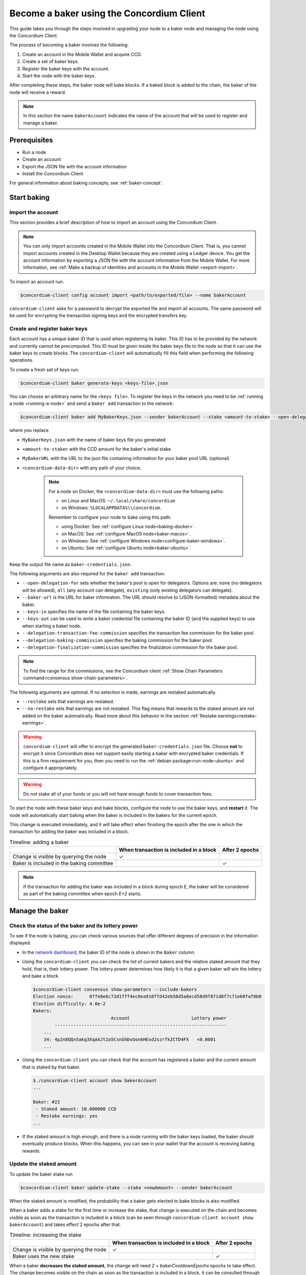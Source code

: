 .. _node-dashboard: http://localhost:8099
.. _Discord: https://discord.com/invite/xWmQ5tp

.. _become-a-baker:

==========================================
Become a baker using the Concordium Client
==========================================

This guide takes you through the steps involved in upgrading your node to a baker node and managing the node using the Concordium Client.

The process of becoming a baker involves the following:

#. Create an account in the Mobile Wallet and acquire CCD.
#. Create a set of baker keys.
#. Register the baker keys with the account.
#. Start the node with the baker keys.

After completing these steps, the baker node will bake blocks. If a baked block
is added to the chain, the baker of the node will receive a reward.

.. note::

   In this section the name ``bakerAccount`` indicates the name of the
   account that will be used to register and manage a baker.

Prerequisites
=============
-  Run a node
-  Create an account
-  Export the JSON file with the account information
-  Install the Concordium Client

For general information about baking concepts, see :ref:`baker-concept`.

Start baking
============

.. _import-baker-account:

Import the account
------------------

This section provides a brief description of how to import an account using the Concordium Client.

.. Note::

   You can only import accounts created in the Mobile Wallet into the Concordium Client. That is, you cannot import accounts created in the Desktop Wallet because they are created using a Ledger device. You get the account information by exporting a JSON file with the account information from the Mobile Wallet. For more information, see :ref:`Make a backup of identities and accounts in the Mobile Wallet <export-import>`.

To import an account run:

.. code-block:: console

   $concordium-client config account import <path/to/exported/file> --name bakerAccount

``concordium-client`` asks for a password to decrypt the exported file and
import all accounts. The same password will be used for encrypting the
transaction signing keys and the encrypted transfers key.

.. _create-register-baker-keys:

Create and register baker keys
------------------------------

Each account has a unique baker ID that is used when registering its baker. This ID has to be provided by the network and currently cannot be precomputed. This ID must be given inside the baker keys file to the node so that it can use the baker keys to create blocks. The ``concordium-client`` will automatically fill this field when performing the following operations.

To create a fresh set of keys run:

.. code-block:: console

   $concordium-client baker generate-keys <keys-file>.json

You can choose an arbitrary name for the ``<keys file>``. To register the keys in the network you need to be :ref:`running a node <running-a-node>`
and send a ``baker add`` transaction to the network:

.. code-block:: console

   $concordium-client baker add MyBakerKeys.json --sender bakerAccount --stake <amount-to-stake> --open-delegation-for all --delegation-transaction-fee-commission 0.1 --delegation-baking-commission 0.1 --delegation-finalization-commission 1.0 --baker-url https://example.com/baker --keys-in MyNewBakerKeys.json --keys-out <concordium-data-dir>/baker-credentials.json


where you replace

- ``MyBakerKeys.json`` with the name of baker keys file you generated
- ``<amount-to-stake>`` with the CCD amount for the baker's initial stake
- ``MyBakerURL`` with the URL to the json file containing information for your baker pool URL (optional)
- ``<concordium-data-dir>`` with any path of your choice.

   .. Note::

      For a node on Docker, the ``<concordium-data-dir>`` must use the following paths:

      * on Linux and MacOS: ``~/.local/share/concordium``
      * on Windows: ``%LOCALAPPDATA%\\concordium``.

      Remember to configure your node to bake using this path:

      * using Docker: See :ref:`configure Linux node<baking-docker>`.
      * on MacOS: See :ref:`configure MacOS node<baker-macos>`.
      * on Windows: See :ref:`configure Windows node<configure-baker-windows>`.
      * on Ubuntu: See :ref:`configure Ubuntu node<baker-ubuntu>`.

Keep the output file name as ``baker-credentials.json``.

The following arguments are also required for the ``baker add`` transaction:

- ``--open-delegation-for`` sets whether the baker's pool is open for delegators. Options are: ``none`` (no delegators will be allowed), ``all`` (any account can delegate), ``existing`` (only existing delegators can delegate).
- ``--baker-url`` is the URL for baker information. The URL should resolve to (JSON-formatted) metadata about the baker.
- ``--keys-in`` specifies the name of the file containing the baker keys.
- ``--keys-out`` can be used to write a baker credential file containing the baker ID (and the supplied keys) to use when starting a baker node.
- ``--delegation-transaction-fee-commission`` specifies the transaction fee commission for the baker pool.
- ``--delegation-baking-commission`` specifies the baking commission for the baker pool.
- ``--delegation-finalization-commission`` specifies the finalization commission for the baker pool.

.. Note::

   To find the range for the commissions, see the Concordium client :ref:`Show Chain Parameters command<consensus show-chain-parameters>`.

The following arguments are optional. If no selection is made, earnings are restaked automatically.

- ``--restake`` sets that earnings are restaked.
- ``--no-restake`` sets that earnings are not restaked. This flag means that rewards to the staked amount are not added on the baker automatically. Read more about this behavior in the section :ref:`Restake earnings<restake-earnings>`.

.. warning::

   ``concordium-client`` will offer to encrypt the generated ``baker-credentials.json`` file.
   Choose **not** to encrypt it since Concordium does not support easily starting a baker with encrypted baker credentials.
   If this is a firm requirement for you, then you need to run the :ref:`debian package<run-node-ubuntu>` and configure it appropriately.

.. Warning::
   Do not stake all of your funds or you will not have enough funds to cover transaction fees.

To start the node with these baker keys and bake blocks, configure the node to
use the baker keys, and **restart** it. The node will automatically start baking
when the baker is included in the bakers for the current epoch.

This change is executed immediately, and it will take effect when finishing the epoch after the one in which the transaction for adding the baker was included in a block.

.. table:: Timeline: adding a baker

   +-------------------------------------------+-----------------------------------------+-----------------+
   |                                           | When transaction is included in a block | After 2 epochs  |
   +===========================================+=========================================+=================+
   | Change is visible by querying the node    |  ✓                                      |                 |
   +-------------------------------------------+-----------------------------------------+-----------------+
   | Baker is included in the baking committee |                                         | ✓               |
   +-------------------------------------------+-----------------------------------------+-----------------+

.. note::

   If the transaction for adding the baker was included in a block during epoch `E`, the baker will be considered as part of the baking committee when epoch `E+2` starts.

Manage the baker
==================

Check the status of the baker and its lottery power
------------------------------------------------------

To see if the node is baking, you can check various sources that
offer different degrees of precision in the information displayed.

- In the `network dashboard <https://dashboard.mainnet.concordium.software/>`_, the baker ID of the node is shown in the ``Baker`` column.
- Using the ``concordium-client`` you can check the list of current bakers
  and the relative staked amount that they hold, that is, their lottery power.  The lottery power determines how likely it is that a given baker will win the lottery and bake a block.

  .. code-block:: console

     $concordium-client consensus show-parameters --include-bakers
     Election nonce:      07fe0e6c73d1fff4ec8ea910ffd42eb58d5a8ecd58d9f871d8f7c71e60faf0b0
     Election difficulty: 4.0e-2
     Bakers:
                                  Account                       Lottery power
             ----------------------------------------------------------------
         ...
         34: 4p2n8QQn5akq3XqAAJt2a5CsnGhDvUon6HExd2szrfkZCTD4FX   <0.0001
         ...

- Using the ``concordium-client`` you can check that the account has
  registered a baker and the current amount that is staked by that baker.

  .. code-block:: console

     $./concordium-client account show bakerAccount
     ...

     Baker: #22
      - Staked amount: 10.000000 CCD
      - Restake earnings: yes
     ...

- If the staked amount is high enough, and there is a node running with the baker keys loaded, the baker should eventually produce blocks. When this happens, you can see in your wallet that the account is receiving baking rewards.

Update the staked amount
------------------------

To update the baker stake run

.. code-block:: console

   $concordium-client baker update-stake --stake <newAmount> --sender bakerAccount

When the staked amount is modified, the probability that a baker gets elected
to bake blocks is also modified.

When a baker adds a stake for the first time or increase the stake, that
change is executed on the chain and becomes visible as soon as the transaction
is included in a block (can be seen through ``concordium-client account show
bakerAccount``) and takes effect 2 epochs after that.

.. table:: Timeline: increasing the stake

   +----------------------------------------+-----------------------------------------+----------------+
   |                                        | When transaction is included in a block | After 2 epochs |
   +========================================+=========================================+================+
   | Change is visible by querying the node | ✓                                       |                |
   +----------------------------------------+-----------------------------------------+----------------+
   | Baker uses the new stake               |                                         | ✓              |
   +----------------------------------------+-----------------------------------------+----------------+

When a baker **decreases the staked amount**, the change will need *2 +
bakerCooldownEpochs* epochs to take effect. The change becomes visible on the
chain as soon as the transaction is included in a block, it can be consulted through
``concordium-client account show bakerAccount``:

.. code-block:: console

   $concordium-client account show bakerAccount
   ...

   Baker: #22
    - Staked amount: 50.000000 CCD to be updated to 20.000000 CCD at epoch 261  (2020-12-24 12:56:26 UTC)
    - Restake earnings: yes

   ...

.. table:: Timeline: decreasing the stake

   +----------------------------------------+-----------------------------------------+----------------------------------------+
   |                                        | When transaction is included in a block | After *2 + bakerCooldownEpochs* epochs |
   +========================================+=========================================+========================================+
   | Change is visible by querying the node | ✓                                       |                                        |
   +----------------------------------------+-----------------------------------------+----------------------------------------+
   | Baker uses the new stake               |                                         | ✓                                      |
   +----------------------------------------+-----------------------------------------+----------------------------------------+
   | Stake can be decreased again or        | ✗                                       | ✓                                      |
   | baker can be removed                   |                                         |                                        |
   +----------------------------------------+-----------------------------------------+----------------------------------------+

.. note::

   In the Mainnet, ``bakerCooldownEpochs`` is set initially to 168 epochs. This
   value can be checked as follows:

   .. code-block:: console

      $concordium-client raw GetBlockSummary
      ...
              "bakerCooldownEpochs": 168
      ...

.. warning::

   The staked amount is *locked*. That is, you can't transfer it or use it for payment. You should take this into account and consider staking an amount that will not be needed in the short term. In particular, to deregister a baker or to modify the staked amount you need to own some non-staked CCD to cover the transaction costs.

   .. _restake-earnings:

Restake the earnings
----------------------

When participating as a baker in the network and baking blocks, the account
receives rewards on each baked block. These rewards are automatically added to
the staked amount by default.

You can choose to modify this behavior and instead receive the rewards in
the account balance without staking them automatically. You can change this switch through ``concordium-client``:

.. code-block:: console

   $concordium-client baker update-restake False --sender bakerAccount
   $concordium-client baker update-restake True --sender bakerAccount

Changes to the restake flag will take effect immediately; however, the changes
start affecting baking and finalizing power in the epoch after next. The current value of the switch can be seen in the account information which you can query using ``concordium-client``:

.. code-block:: console

   $concordium-client account show bakerAccount
   ...

   Baker: #22
    - Staked amount: 50.000000 CCD
    - Restake earnings: yes

   ...

.. table:: Timeline: updating restake

   +-----------------------------------------------+-----------------------------------------+-------------------------------+
   |                                               | When transaction is included in a block | 2 epochs after being rewarded |
   +===============================================+=========================================+===============================+
   | Change is visible by querying the node        | ✓                                       |                               |
   +-----------------------------------------------+-----------------------------------------+-------------------------------+
   | Earnings will [not] be restaked automatically | ✓                                       |                               |
   +-----------------------------------------------+-----------------------------------------+-------------------------------+
   | If restaking automatically, the gained        |                                         | ✓                             |
   | stake affects the lottery power               |                                         |                               |
   +-----------------------------------------------+-----------------------------------------+-------------------------------+

When the baker is registered, it will automatically restake the earnings, but you can change this by providing the ``--no-restake`` flag to
the ``baker add`` command as shown in the following:

.. code-block:: console

   $concordium-client baker add baker-keys.json --sender bakerAccount --stake <amount-to-stake> --out baker-credentials.json --no-restake

Finalization
------------

Finalization is the voting process performed by nodes in the *finalization
committee* that *finalizes* a block when a sufficiently big number of members of the committee have received the block and agree on its outcome. Newer blocks
must have the finalized block as an ancestor to ensure the integrity of the
chain. For more information about this process, see :ref:`finalization<glossary-finalization>`.

The finalization committee is formed by the bakers that have a certain staked
amount. This specifically implies that in order to participate in the
finalization committee you will probably have to modify the staked amount
to reach said threshold. In the Mainnet, the staked amount needed to participate
in the finalization committee is **0.1% of the total amount of existing CCD**.

Participating in the finalization committee produces rewards on each block that
is finalized. The rewards are paid to the baker account some time after the
block is finalized.

Update baker keys
-----------------

If it is necessary to update your baker keys, you need to first generate new baker keys. To create a fresh set of keys run:

.. code-block:: console

   $concordium-client baker generate-keys <keys-file>.json

You can choose an arbitrary name for the ``keys file``.

Then run the transaction:

.. code-block:: console

   $concordium-client baker set-key <keys-file>.json --sender <account> --out <concordium-data-dir>/baker-credentials.json

``--sender`` is the name or address of the transaction's sender account. The name is the one that's used when you :ref:`import the account<concordium-client-import-accounts-keys>` (assuming that this
was done). It defaults to the account name "default".

If you want to keep the ``baker-credentials.json`` output file in the same location as your other Concordium files, you can omit ``<concordium-data-dir>/``.

To start the node with these baker keys and bake blocks you need to restart the node.

Configure a baker
=================

Use ``baker configure`` to configure a baker and open a baker pool. The following is an example of how ``configure baker`` might be used:

.. code-block:: console

   $concordium-client baker configure --sender "acc1" --stake 14001 --open-delegation-for existing --delegation-transaction-fee-commission 0.1 --delegation-baking-commission 0.1 --delegation-finalization-commission 1.0 --baker-url https://example.com/baker --keys-in MyBakerKeys.json --keys-out <concordium-data-dir>/baker-credentials.json

Configure baker has the following optional arguments:

- ``--sender`` is the name or address of the baker account.
- ``--stake`` is an amount of CCD that is the intended equity capital of the baker
- ``--restake`` sets that earnings are restaked.
- ``--no-restake`` sets that earnings are not restaked.
- ``--open-delegation-for`` sets whether the baker's pool is open for delegators. Options are: ``none`` (no delegators will be allowed), ``all`` (any account can delegate), ``existing`` (only existing delegators can delegate).
- ``--baker-url`` is the URL for baker information. The URL should resolve to (JSON-formatted) metadata about the baker.
- ``--keys-in`` specifies the name of the file containing the baker keys.
- ``--keys-out`` can be used to write a baker credential file containing the baker ID (and the supplied keys) to use when starting a baker node. Replace ``<concordium-data-dir>`` with any path of your choice.
- ``--delegation-transaction-fee-commission`` specifies the transaction fee commission for the baker pool.
- ``--delegation-baking-commission`` specifies the baking commission for the baker pool.
- ``--delegation-finalization-commission`` specifies the finalization commission for the baker pool.

.. Note::

   To find the range for the commissions, see the Concordium client :ref:`Show Chain Parameters command<consensus show-chain-parameters>`.

Remove a baker
==============

The controlling account can choose to de-register its baker on the chain. To do
so you have to execute the ``concordium-client``:

.. code-block:: console

   $concordium-client baker remove --sender bakerAccount

This removes the baker from the baker list and unlocks the staked amount on
the baker so that it can be transferred or moved freely.

When removing the baker, the change has the same timeline as decreasing
the staked amount. The change will need *2 + bakerCooldownEpochs* epochs to take effect. The change becomes visible on the chain as soon as the transaction is included in a block and you can check when the change will be take effect by querying the account information with ``concordium-client``:

.. code-block:: console

   $concordium-client account show bakerAccount
   ...

   Baker #22 to be removed at epoch 275 (2020-12-24 13:56:26 UTC)
    - Staked amount: 20.000000 CCD
    - Restake earnings: yes

   ...

.. table:: Timeline: removing a baker

   +--------------------------------------------+-----------------------------------------+----------------------------------------+
   |                                            | When transaction is included in a block | After *2 + bakerCooldownEpochs* epochs |
   +============================================+=========================================+========================================+
   | Change is visible by querying the node     | ✓                                       |                                        |
   +--------------------------------------------+-----------------------------------------+----------------------------------------+
   | Baker is removed from the baking committee |                                         | ✓                                      |
   +--------------------------------------------+-----------------------------------------+----------------------------------------+

.. warning::

   Decreasing the staked amount and removing the baker can't be done
   simultaneously. During the cooldown period produced by decreasing the staked
   amount, the baker can't be removed and vice versa.
